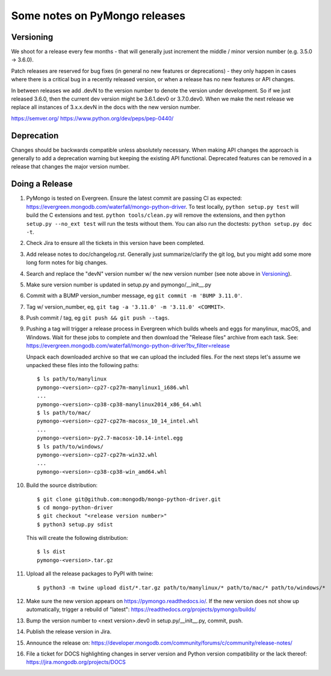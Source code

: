 Some notes on PyMongo releases
==============================

Versioning
----------

We shoot for a release every few months - that will generally just
increment the middle / minor version number (e.g. 3.5.0 -> 3.6.0).

Patch releases are reserved for bug fixes (in general no new features
or deprecations) - they only happen in cases where there is a critical
bug in a recently released version, or when a release has no new
features or API changes.

In between releases we add .devN to the version number to denote the version
under development. So if we just released 3.6.0, then the current dev
version might be 3.6.1.dev0 or 3.7.0.dev0. When we make the next release we
replace all instances of 3.x.x.devN in the docs with the new version number.

https://semver.org/
https://www.python.org/dev/peps/pep-0440/

Deprecation
-----------

Changes should be backwards compatible unless absolutely necessary. When making
API changes the approach is generally to add a deprecation warning but keeping
the existing API functional. Deprecated features can be removed in a release
that changes the major version number.

Doing a Release
---------------

1. PyMongo is tested on Evergreen. Ensure the latest commit are passing CI
   as expected: https://evergreen.mongodb.com/waterfall/mongo-python-driver.
   To test locally, ``python setup.py test`` will build the C extensions and
   test. ``python tools/clean.py`` will remove the extensions,
   and then ``python setup.py --no_ext test`` will run the tests without
   them. You can also run the doctests: ``python setup.py doc -t``.

2. Check Jira to ensure all the tickets in this version have been completed.

3. Add release notes to doc/changelog.rst. Generally just summarize/clarify
   the git log, but you might add some more long form notes for big changes.

4. Search and replace the "devN" version number w/ the new version number (see
   note above in `Versioning`_).

5. Make sure version number is updated in setup.py and pymongo/__init__.py

6. Commit with a BUMP version_number message, eg ``git commit -m 'BUMP 3.11.0'``.

7. Tag w/ version_number, eg, ``git tag -a '3.11.0' -m '3.11.0' <COMMIT>``.

8. Push commit / tag, eg ``git push && git push --tags``.

9. Pushing a tag will trigger a release process in Evergreen which builds
   wheels and eggs for manylinux, macOS, and Windows. Wait for these jobs to
   complete and then download the "Release files" archive from each task. See:
   https://evergreen.mongodb.com/waterfall/mongo-python-driver?bv_filter=release

   Unpack each downloaded archive so that we can upload the included files. For
   the next steps let's assume we unpacked these files into the following paths::

     $ ls path/to/manylinux
     pymongo-<version>-cp27-cp27m-manylinux1_i686.whl
     ...
     pymongo-<version>-cp38-cp38-manylinux2014_x86_64.whl
     $ ls path/to/mac/
     pymongo-<version>-cp27-cp27m-macosx_10_14_intel.whl
     ...
     pymongo-<version>-py2.7-macosx-10.14-intel.egg
     $ ls path/to/windows/
     pymongo-<version>-cp27-cp27m-win32.whl
     ...
     pymongo-<version>-cp38-cp38-win_amd64.whl

10. Build the source distribution::

     $ git clone git@github.com:mongodb/mongo-python-driver.git
     $ cd mongo-python-driver
     $ git checkout "<release version number>"
     $ python3 setup.py sdist

    This will create the following distribution::

     $ ls dist
     pymongo-<version>.tar.gz

11. Upload all the release packages to PyPI with twine::

     $ python3 -m twine upload dist/*.tar.gz path/to/manylinux/* path/to/mac/* path/to/windows/*

12. Make sure the new version appears on https://pymongo.readthedocs.io/. If the
    new version does not show up automatically, trigger a rebuild of "latest":
    https://readthedocs.org/projects/pymongo/builds/

13. Bump the version number to <next version>.dev0 in setup.py/__init__.py,
    commit, push.

14. Publish the release version in Jira.

15. Announce the release on:
    https://developer.mongodb.com/community/forums/c/community/release-notes/

16. File a ticket for DOCS highlighting changes in server version and Python
    version compatibility or the lack thereof:
    https://jira.mongodb.org/projects/DOCS

